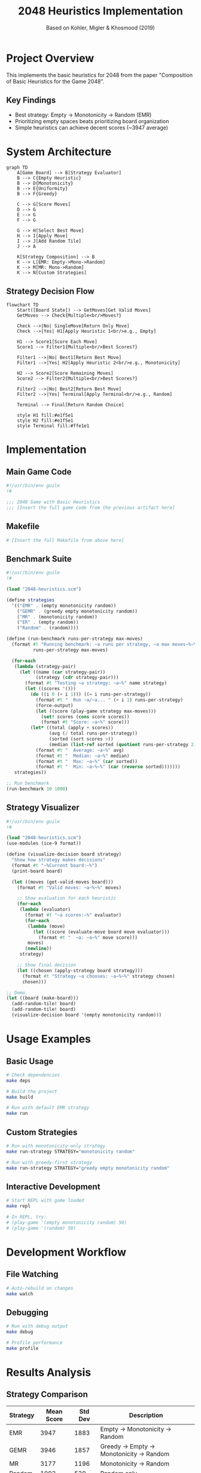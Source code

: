 #+TITLE: 2048 Heuristics Implementation
#+AUTHOR: Based on Kohler, Migler & Khosmood (2019)
#+PROPERTY: header-args :mkdirp yes

* Project Overview

This implements the basic heuristics for 2048 from the paper "Composition of Basic Heuristics for the Game 2048".

** Key Findings
- Best strategy: Empty → Monotonicity → Random (EMR)
- Prioritizing empty spaces beats prioritizing board organization
- Simple heuristics can achieve decent scores (~3947 average)

* System Architecture

#+BEGIN_SRC mermaid :file architecture.png
graph TD
    A[Game Board] --> B[Strategy Evaluator]
    B --> C{Empty Heuristic}
    B --> D{Monotonicity}
    B --> E{Uniformity}
    B --> F{Greedy}
    
    C --> G[Score Moves]
    D --> G
    E --> G
    F --> G
    
    G --> H[Select Best Move]
    H --> I[Apply Move]
    I --> J[Add Random Tile]
    J --> A
    
    K[Strategy Composition] --> B
    K --> L[EMR: Empty->Mono->Random]
    K --> M[MR: Mono->Random]
    K --> N[Custom Strategies]
#+END_SRC

** Strategy Decision Flow

#+BEGIN_SRC mermaid :file strategy-flow.png
flowchart TD
    Start([Board State]) --> GetMoves[Get Valid Moves]
    GetMoves --> Check{Multiple<br/>Moves?}
    
    Check -->|No| SingleMove[Return Only Move]
    Check -->|Yes| H1[Apply Heuristic 1<br/>e.g., Empty]
    
    H1 --> Score1[Score Each Move]
    Score1 --> Filter1{Multiple<br/>Best Scores?}
    
    Filter1 -->|No| Best1[Return Best Move]
    Filter1 -->|Yes| H2[Apply Heuristic 2<br/>e.g., Monotonicity]
    
    H2 --> Score2[Score Remaining Moves]
    Score2 --> Filter2{Multiple<br/>Best Scores?}
    
    Filter2 -->|No| Best2[Return Best Move]
    Filter2 -->|Yes| Terminal[Apply Terminal<br/>e.g., Random]
    
    Terminal --> Final[Return Random Choice]
    
    style H1 fill:#e1f5e1
    style H2 fill:#e1f5e1
    style Terminal fill:#ffe1e1
#+END_SRC

* Implementation

** Main Game Code

#+BEGIN_SRC scheme :tangle src/2048-heuristics.scm :mkdirp t
#!/usr/bin/env guile
!#

;;; 2048 Game with Basic Heuristics
;;; [Insert the full game code from the previous artifact here]
#+END_SRC

** Makefile

#+BEGIN_SRC makefile :tangle Makefile
# [Insert the full Makefile from above here]
#+END_SRC

** Benchmark Suite

#+BEGIN_SRC scheme :tangle src/benchmark.scm :mkdirp t
#!/usr/bin/env guile
!#

(load "2048-heuristics.scm")

(define strategies
  '(("EMR" . (empty monotonicity random))
    ("GEMR" . (greedy empty monotonicity random))
    ("MR" . (monotonicity random))
    ("ER" . (empty random))
    ("Random" . (random))))

(define (run-benchmark runs-per-strategy max-moves)
  (format #t "Running benchmark: ~a runs per strategy, ~a max moves~%~%"
          runs-per-strategy max-moves)
  
  (for-each
   (lambda (strategy-pair)
     (let ((name (car strategy-pair))
           (strategy (cdr strategy-pair)))
       (format #t "Testing ~a strategy: ~a~%" name strategy)
       (let ((scores '()))
         (do ((i 0 (+ i 1))) ((= i runs-per-strategy))
           (format #t "  Run ~a/~a... " (+ i 1) runs-per-strategy)
           (force-output)
           (let ((score (play-game strategy max-moves)))
             (set! scores (cons score scores))
             (format #t "Score: ~a~%" score)))
         (let* ((total (apply + scores))
                (avg (/ total runs-per-strategy))
                (sorted (sort scores >))
                (median (list-ref sorted (quotient runs-per-strategy 2))))
           (format #t "  Average: ~a~%" avg)
           (format #t "  Median: ~a~%" median)
           (format #t "  Max: ~a~%" (car sorted))
           (format #t "  Min: ~a~%~%" (car (reverse sorted)))))))
   strategies))

;; Run benchmark
(run-benchmark 10 1000)
#+END_SRC

** Strategy Visualizer

#+BEGIN_SRC scheme :tangle src/visualize-strategy.scm :mkdirp t
#!/usr/bin/env guile
!#

(load "2048-heuristics.scm")
(use-modules (ice-9 format))

(define (visualize-decision board strategy)
  "Show how strategy makes decisions"
  (format #t "~%Current board:~%")
  (print-board board)
  
  (let ((moves (get-valid-moves board)))
    (format #t "Valid moves: ~a~%~%" moves)
    
    ;; Show evaluation for each heuristic
    (for-each
     (lambda (evaluator)
       (format #t "~a scores:~%" evaluator)
       (for-each
        (lambda (move)
          (let ((score (evaluate-move board move evaluator)))
            (format #t "  ~a: ~a~%" move score)))
        moves)
       (newline))
     strategy)
    
    ;; Show final decision
    (let ((chosen (apply-strategy board strategy)))
      (format #t "Strategy ~a chooses: ~a~%~%" strategy chosen)
      chosen)))

;; Demo
(let ((board (make-board)))
  (add-random-tile! board)
  (add-random-tile! board)
  (visualize-decision board '(empty monotonicity random)))
#+END_SRC

* Usage Examples

** Basic Usage

#+BEGIN_SRC sh :results output
# Check dependencies
make deps

# Build the project
make build

# Run with default EMR strategy
make run
#+END_SRC

** Custom Strategies

#+BEGIN_SRC sh :results output
# Run with monotonicity-only strategy
make run-strategy STRATEGY="monotonicity random"

# Run with greedy-first strategy  
make run-strategy STRATEGY="greedy empty monotonicity random"
#+END_SRC

** Interactive Development

#+BEGIN_SRC sh :results none
# Start REPL with game loaded
make repl

# In REPL, try:
# (play-game '(empty monotonicity random) 50)
# (play-game '(random) 50)
#+END_SRC

* Development Workflow

** File Watching
#+BEGIN_SRC sh :results none
# Auto-rebuild on changes
make watch
#+END_SRC

** Debugging
#+BEGIN_SRC sh :results output
# Run with debug output
make debug

# Profile performance
make profile
#+END_SRC

* Results Analysis

** Strategy Comparison

| Strategy | Mean Score | Std Dev | Description |
|----------+------------+---------+-------------|
| EMR      |       3947 |    1883 | Empty → Monotonicity → Random |
| GEMR     |       3946 |    1857 | Greedy → Empty → Monotonicity → Random |
| MR       |       3177 |    1196 | Monotonicity → Random |
| Random   |       1093 |     539 | Random only |

** Key Insights

1. Empty cells are the most important factor
2. Monotonicity helps as a secondary heuristic
3. Greedy (immediate score) doesn't help much
4. Pure random performs poorly

* Future Improvements

- [ ] Add lookahead search (1-2 moves)
- [ ] Implement corner preference heuristic
- [ ] Add pattern matching for common positions
- [ ] Create training mode for human players
- [ ] Add difficulty levels based on strategy

* Org-Babel Integration

** Interactive Development in Org-mode

*** Load the Game
#+BEGIN_SRC scheme :session *2048* :results silent
(load "src/2048-heuristics.scm")
#+END_SRC

*** Test Board Creation
#+BEGIN_SRC scheme :session *2048* :results output
(let ((board (make-board)))
  (add-random-tile! board)
  (add-random-tile! board)
  (print-board board)
  (format #t "Empty cells: ~a~%" (count-empty board))
  (format #t "Monotonicity: ~a~%" (calculate-monotonicity board)))
#+END_SRC

*** Compare Strategies Interactively
#+BEGIN_SRC scheme :session *2048* :results output :var moves=20
(define (quick-test strategy moves)
  (format #t "Testing ~a for ~a moves...~%" strategy moves)
  (let ((board (make-board)))
    (add-random-tile! board)
    (add-random-tile! board)
    (let loop ((m 0) (score 0))
      (if (or (>= m moves) (null? (get-valid-moves board)))
          (format #t "Final score: ~a~%" score)
          (let ((move (apply-strategy board strategy)))
            (let-values (((new-board move-score) (move-board board move)))
              (set! board new-board)
              (add-random-tile! board)
              (loop (+ m 1) (+ score move-score))))))))

(quick-test '(empty monotonicity random) moves)
(quick-test '(monotonicity random) moves)
(quick-test '(random) moves)
#+END_SRC

*** Visualize Board State
#+BEGIN_SRC scheme :session *2048* :results output :exports both
(define test-board
  (vector (vector 2 4 8 16)
          (vector 0 2 4 8)
          (vector 0 0 2 4)
          (vector 0 0 0 2)))

(print-board test-board)
(format #t "~%Heuristic Scores:~%")
(format #t "  Empty cells: ~a~%" (count-empty test-board))
(format #t "  Monotonicity: ~a~%" (calculate-monotonicity test-board))
(format #t "  Uniformity: ~a~%" (calculate-uniformity test-board))
#+END_SRC

** Tangle and Build
#+BEGIN_SRC sh :dir . :results output
# Tangle all source blocks
emacs --batch -l org --eval "(org-babel-tangle)"

# Build the project
make clean build

# Run tests
make test
#+END_SRC
